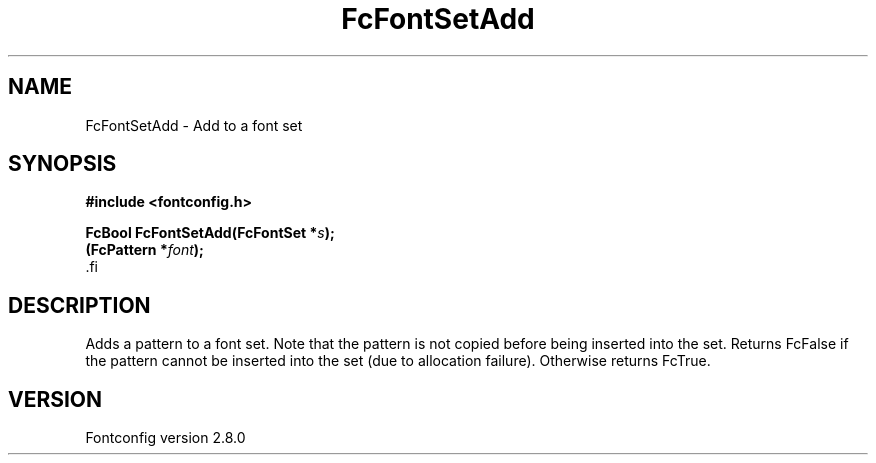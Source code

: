.\\" auto-generated by docbook2man-spec $Revision: 1.3 $
.TH "FcFontSetAdd" "3" "18 November 2009" "" ""
.SH NAME
FcFontSetAdd \- Add to a font set
.SH SYNOPSIS
.nf
\fB#include <fontconfig.h>
.sp
FcBool FcFontSetAdd(FcFontSet *\fIs\fB);
(FcPattern *\fIfont\fB);
\fR.fi
.SH "DESCRIPTION"
.PP
Adds a pattern to a font set. Note that the pattern is not copied before
being inserted into the set. Returns FcFalse if the pattern cannot be
inserted into the set (due to allocation failure). Otherwise returns FcTrue.
.SH "VERSION"
.PP
Fontconfig version 2.8.0
